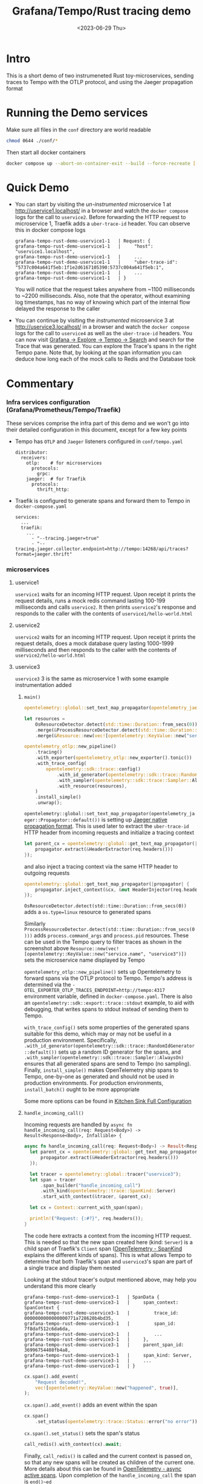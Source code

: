 #+TITLE: Grafana/Tempo/Rust tracing demo
#+DATE: <2023-06-29 Thu>

* Intro
  This is a short demo of two instrumeneted Rust toy-microservices, sending traces to Tempo with the OTLP protocol, and using the Jaeger propagation format
* Running the Demo services
  Make sure all files in the =conf= directory are world readable
  #+begin_src bash :results none
    chmod 0644 ./conf/*
  #+end_src
  Then start all docker containers
  #+begin_src bash :results none
    docker compose up --abort-on-container-exit --build --force-recreate [--timestamps]
  #+end_src
* Quick Demo
  - You can start by visiting the /un-instrumented/ microservice 1 at [[http://uservice1.localhost/][http://uservice1.localhost/]] in a browser and watch the =docker compose= logs for the call to =uservice2=. Before forwarding the HTTP request to microservice 1, Traefik adds a =uber-trace-id= header. You can observe this in docker compose logs
    #+begin_example
    grafana-tempo-rust-demo-uservice1-1   | Request: {
    grafana-tempo-rust-demo-uservice1-1   |     "host": "uservice1.localhost",
    grafana-tempo-rust-demo-uservice1-1   |     ...
    grafana-tempo-rust-demo-uservice1-1   |     "uber-trace-id": "5737c004a641f5eb:1f1e2d6167105390:5737c004a641f5eb:1",
    grafana-tempo-rust-demo-uservice1-1   |     ...
    grafana-tempo-rust-demo-uservice1-1   | }
    #+end_example
    You will notice that the request takes anywhere from ~1100 milliseconds to ~2200 milliseconds. Also, note that the operator, without examining log timestamps, has no way of knowing which part of the internal flow delayed the response to the caller
  - You can continue by visiting the /instrumented/ microservice 3 at [[http://uservice3.localhost/][http://uservice3.localhost/]] in a browser and watch the =docker compose= logs for the call to =uservice4= as well as the =uber-trace-id= headers. You can now visit [[http://localhost:3000/explore?orgId=1&left=%7B%22datasource%22:%22tempo%22,%22queries%22:%5B%7B%22refId%22:%22A%22,%22datasource%22:%7B%22type%22:%22tempo%22,%22uid%22:%22tempo%22%7D,%22queryType%22:%22nativeSearch%22,%22limit%22:20%7D%5D,%22range%22:%7B%22from%22:%22now-1h%22,%22to%22:%22now%22%7D%7D][Grafana -> Explore -> Tempo -> Search]] and search for the Trace that was generated. You can explore the Trace's spans in the right Tempo pane. Note that, by looking at the span information you can deduce how long each of the mock calls to Redis and the Database took
* Commentary
*** Infra services configuration (Grafana/Prometheus/Tempo/Traefik)
    These services comprise the infra part of this demo and we won't go into their detailed configuration in this document, except for a few key points
    - Tempo has =OTLP= and =Jaeger= listeners configured in =conf/tempo.yaml=
      #+begin_example
      distributor:
        receivers:
          otlp:    # for microservices
            protocols:
              grpc:
          jaeger:  # for Traefik
            protocols:
              thrift_http:
      #+end_example
    - Traefik is configured to generate spans and forward them to Tempo in =docker-compose.yaml=
      #+begin_example
      services:
        ...
        traefik:
          ...
            - "--tracing.jaeger=true"
            - "--tracing.jaeger.collector.endpoint=http://tempo:14268/api/traces?format=jaeger.thrift"
      #+end_example
*** microservices
***** uservice1
      =uservice1= waits for an incoming HTTP request. Upon receipt it prints the request details, runs a mock redis command lasting 100-199 milliseconds and calls =uservice2=. It then prints =uservice2='s response and responds to the caller with the contents of =uservice1/hello-world.html=
***** uservice2
      =uservice2= waits for an incoming HTTP request. Upon receipt it prints the request details, does a mock database query lasting 1000-1999 milliseconds and then responds to the caller with the contents of =uservice2/hello-world.html=
***** uservice3
      =uservice3= 3 is the same as microservice 1 with some example instrumentation added
******* ~main()~
        #+begin_src rust
          opentelemetry::global::set_text_map_propagator(opentelemetry_jaeger::Propagator::default());

          let resources =
              OsResourceDetector.detect(std::time::Duration::from_secs(0))
              .merge(&ProcessResourceDetector.detect(std::time::Duration::from_secs(0)))
              .merge(&Resource::new(vec![opentelemetry::KeyValue::new("service.name", "uservice3")]));

          opentelemetry_otlp::new_pipeline()
              .tracing()
              .with_exporter(opentelemetry_otlp::new_exporter().tonic())
              .with_trace_config(
                  opentelemetry::sdk::trace::config()
                      .with_id_generator(opentelemetry::sdk::trace::RandomIdGenerator::default())
                      .with_sampler(opentelemetry::sdk::trace::Sampler::AlwaysOn)
                      .with_resource(resources),
              )
              .install_simple()
              .unwrap();
        #+end_src
        ~opentelemetry::global::set_text_map_propagator(opentelemetry_jaeger::Propagator::default())~ is setting up [[https://www.jaegertracing.io/docs/1.22/client-libraries/#propagation-format][Jaeger native propagation format]]. This is used later to extract the =uber-trace-id= HTTP header from incoming requests and initialize a tracing context
        #+begin_src rust
          let parent_cx = opentelemetry::global::get_text_map_propagator(|propagator| {
              propagator.extract(&HeaderExtractor(req.headers()))
          });
        #+end_src
        and also inject a tracing context via the same HTTP header to outgoing requests
        #+begin_src rust
          opentelemetry::global::get_text_map_propagator(|propagator| {
              propagator.inject_context(&cx, &mut HeaderInjector(req.headers_mut().unwrap()))
          });
        #+end_src
        ~OsResourceDetector.detect(std::time::Duration::from_secs(0))~ adds a =os.type=linux= resource to generated spans

        [[./span1.png]]

        Similarly ~ProcessResourceDetector.detect(std::time::Duration::from_secs(0)))~ adds =process.command_args= and =process.pid= resources. These can be used in the Tempo query to filter traces as shown in the screenshot above
        ~Resource::new(vec![opentelemetry::KeyValue::new("service.name", "uservice3")])~ sets the microservice name displayed by Tempo

        [[./span2.png]]

        ~opentelemetry_otlp::new_pipeline()~ sets up Opentelemetry to forward spans via the OTLP protocol to Tempo. Tempo's address is determined via the =- OTEL_EXPORTER_OTLP_TRACES_ENDPOINT=http://tempo:4317= environment variable, defined in =docker-compose.yaml=. There is also an =opentelemetry::sdk::export::trace::stdout= example, to aid with debugging, that writes spans to stdout instead of sending them to Tempo.

        ~with_trace_config()~ sets some properties of the generated spans suitable for this demo, which may or may not be useful in a production environment. Specifically, ~.with_id_generator(opentelemetry::sdk::trace::RandomIdGenerator::default())~ sets up a random ID generator for the spans, and ~.with_sampler(opentelemetry::sdk::trace::Sampler::AlwaysOn)~ ensures that all generated spans are send to Tempo (no sampling). Finally, ~install_simple()~ makes OpenTelemetry ship spans to Tempo, one-by-one as generated and should not be used in production environments. For production environments, ~install_batch()~ ought to be more appropriate

        Some more options can be found in [[https://docs.rs/opentelemetry-otlp/latest/opentelemetry_otlp/#kitchen-sink-full-configuration][Kitchen Sink Full Configuration]]
******* ~handle_incoming_call()~
        Incoming requests are handled by ~async fn handle_incoming_call(req: Request<Body>) -> Result<Response<Body>, Infallible> {~
        #+begin_src rust
          async fn handle_incoming_call(req: Request<Body>) -> Result<Response<Body>, Infallible> {
            let parent_cx = opentelemetry::global::get_text_map_propagator(|propagator| {
                propagator.extract(&HeaderExtractor(req.headers()))
            });

            let tracer = opentelemetry::global::tracer("uservice3");
            let span = tracer
                .span_builder("handle_incoming_call")
                .with_kind(opentelemetry::trace::SpanKind::Server)
                .start_with_context(&tracer, &parent_cx);

            let cx = Context::current_with_span(span);

            println!("Request: {:#?}", req.headers());
          }
        #+end_src
        The code here extracts a context from the incoming HTTP request. This is needed so that the new span created here (kind: =Server=) is a child span of Traefik's =Client= span ([[https://opentelemetry.io/docs/specs/otel/trace/api/#spankind][OpenTelemetry - SpanKind]] explains the different kinds of spans). This is what allows Tempo to determine that both Traefik's span and =uservice3='s span are part of a single trace and display them nested

        [[./span3.png]]

        Looking at the stdout tracer's output mentioned above, may help you understand this more clearly
        #+begin_example
        grafana-tempo-rust-demo-uservice3-1   | SpanData {
        grafana-tempo-rust-demo-uservice3-1   |     span_context: SpanContext {
        grafana-tempo-rust-demo-uservice3-1   |         trace_id: 0000000000000000771a728620b4bd35,
        grafana-tempo-rust-demo-uservice3-1   |         span_id: 7f8daf512c6da6da,
        grafana-tempo-rust-demo-uservice3-1   |         ...
        grafana-tempo-rust-demo-uservice3-1   |     },
        grafana-tempo-rust-demo-uservice3-1   |     parent_span_id: 36996754408fb4a8,
        grafana-tempo-rust-demo-uservice3-1   |     span_kind: Server,
        grafana-tempo-rust-demo-uservice3-1   |     ...
        grafana-tempo-rust-demo-uservice3-1   | }
        #+end_example
        #+begin_src rust
          cx.span().add_event(
              "Request decoded!",
              vec![opentelemetry::KeyValue::new("happened", true)],
          );
        #+end_src
        ~cx.span().add_event()~ adds an event within the span

        [[./span4.png]]

        #+begin_src rust
          cx.span()
              .set_status(opentelemetry::trace::Status::error("no error"));
        #+end_src
        ~cx.span().set_status()~ sets the span's status

        [[./span5.png]]

        #+begin_src rust
          call_redis().with_context(cx).await;
        #+end_src
        Finally, ~call_redis()~ is called and the current context is passed on, so that any new spans will be created as children of the current one. More details about this can be found in [[https://docs.rs/opentelemetry/latest/opentelemetry/trace/index.html#async-active-spans][OpenTelemetry - async active spans]]. Upon completion of the ~handle_incoming_call~ the span is ~end()~ed
******* ~call_redis()~
        #+begin_src rust
          async fn call_redis() {
              let tracer = opentelemetry::global::tracer("uservice3");
              let span = tracer
                  .span_builder("redis_call")
                  .with_kind(opentelemetry::trace::SpanKind::Internal)
                  .start(&tracer);

              let cx = Context::current_with_span(span);

              cx.span()
                  .set_attribute(KeyValue::new("test-attribute-1", "test-values-1"));

              // mock redis call lasting 100-199 ms
              std::thread::sleep(std::time::Duration::from_millis(
                  rand::thread_rng().gen_range(100..199),
              ));

              call_other_uservice().with_context(cx).await;
          }
        #+end_src
        ~call_redis()~ creates a child span sets an example attribute and passes the context to ~call_other_uservice()~

        [[./span6.png]]

******* ~call_other_uservice()~
        ~call_other_uservice()~ works similarly to the above, with the addition that it injects the current context in the HTTP headers of the call to =uservice4= with this code
        #+begin_src rust
          opentelemetry::global::get_text_map_propagator(|propagator| {
              propagator.inject_context(&cx, &mut HeaderInjector(req.headers_mut().unwrap()))
          });
        #+end_src
***** uservice4
      =uservice4= is the same as =uservice2= with some example instrumentation added, similarly to =uservice3=
* Notes
*** Link to docker compose services
    - [[http://localhost:3000/explore?orgId=1&left=%7B%22datasource%22:%22tempo%22,%22queries%22:%5B%7B%22refId%22:%22A%22,%22datasource%22:%7B%22type%22:%22tempo%22,%22uid%22:%22tempo%22%7D,%22queryType%22:%22nativeSearch%22,%22limit%22:20%7D%5D,%22range%22:%7B%22from%22:%22now-1h%22,%22to%22:%22now%22%7D%7D][Grafana/Tempo]]
    - [[http://localhost:9090/][Prometheus]]
    - [[http://localhost:8080/dashboard/][Traefik dashboard]]


    - [[http://localhost:8081/][uservice1 - direct]]
    - [[http://uservice1.localhost/][uservice1 - through Traefik]]
    - [[http://localhost:8082/][uservice2 - direct]]
    - [[http://uservice2.localhost/][uservice2 - through Traefik]]
    - [[http://localhost:8083/][uservice3 - direct]]
    - [[http://uservice3.localhost/][uservice3 - through Traefik]]
    - [[http://localhost:8084/][uservice4 - direct]]
    - [[http://uservice4.localhost/][uservice4 - through Traefik]]
*** Other
   - The implementation above is a minimal implementation, for demo purposes only, that is not production-ready
   - [[https://github.com/traefik/traefik/issues/6374#issuecomment-1329393583][It looks like]] Traefik will support sending traces to Tempo with the OTLP protocol from version 3.0 onwards
   - =docker-compose.yaml= is based on [[https://github.com/grafana/tempo/tree/71577bb7d62abe6acb836b92eb2c5a245b4c9d27/example/docker-compose/local][Official Tempo docker-compose 'Local Storage' example]] and [[https://doc.traefik.io/traefik/v2.10/user-guides/docker-compose/basic-example/][Traefik docker compose example]]
   - =uservice1=, =uservice2=, =uservice3= and =uservice4= are based on [[https://doc.rust-lang.org/book/ch20-00-final-project-a-web-server.html][The Rust Programming Language (the book)]] and
     - [[https://github.com/open-telemetry/opentelemetry-rust/blob/67bc4f99a854954976b7dd834a88cbfb517ebe0a/examples/traceresponse/src/server.rs][OpenTelemetry - Instrumented Server - Example]]
     - [[https://github.com/open-telemetry/opentelemetry-rust/blob/67bc4f99a854954976b7dd834a88cbfb517ebe0a/examples/traceresponse/src/client.rs][OpenTelemetry - Instrumented Client - Example]]
   - To create a =README.md= from =README.org=, you can run
     #+begin_src bash :results none
       pandoc --from org --to gfm --standalone --toc README.org --output README.md
     #+end_src
*** A nice webinar from Grafana [[https://grafana.com/go/webinar/getting-started-with-tracing-and-grafana-tempo-amer/?pg=oss-tempo&plcmt=featured-videos-1][Getting started with tracing and Grafana Tempo]]
